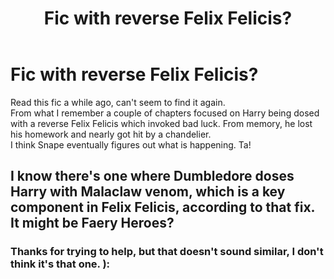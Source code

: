 #+TITLE: Fic with reverse Felix Felicis?

* Fic with reverse Felix Felicis?
:PROPERTIES:
:Author: Alphabetafeta1996
:Score: 5
:DateUnix: 1588228473.0
:DateShort: 2020-Apr-30
:FlairText: What's That Fic?
:END:
Read this fic a while ago, can't seem to find it again.\\
From what I remember a couple of chapters focused on Harry being dosed with a reverse Felix Felicis which invoked bad luck. From memory, he lost his homework and nearly got hit by a chandelier.\\
I think Snape eventually figures out what is happening. Ta!


** I know there's one where Dumbledore doses Harry with Malaclaw venom, which is a key component in Felix Felicis, according to that fix. It might be Faery Heroes?
:PROPERTIES:
:Author: handhandfingersgum
:Score: 1
:DateUnix: 1588302152.0
:DateShort: 2020-May-01
:END:

*** Thanks for trying to help, but that doesn't sound similar, I don't think it's that one. ):
:PROPERTIES:
:Author: Alphabetafeta1996
:Score: 1
:DateUnix: 1588323210.0
:DateShort: 2020-May-01
:END:

